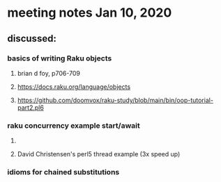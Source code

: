 * meeting notes Jan 10, 2020
** discussed:
*** basics of writing Raku objects
**** brian d foy, p706-709
**** https://docs.raku.org/language/objects
**** https://github.com/doomvox/raku-study/blob/main/bin/oop-tutorial-part2.pl6
*** raku concurrency example start/await
**** 
**** David Christensen's perl5 thread example (3x speed up)
*** idioms for chained substitutions
*** 
